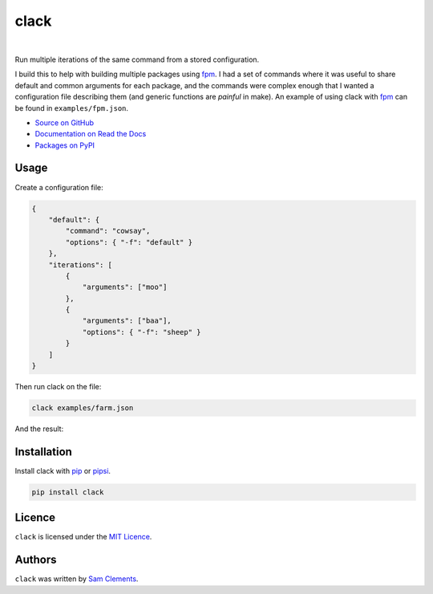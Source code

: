 =====
clack
=====

.. image:: http://img.shields.io/pypi/v/clack.svg?style=flat-square
    :target: https://pypi.python.org/pypi/clack
    :alt: clack on PyPI

.. image:: http://img.shields.io/pypi/l/clack.svg?style=flat-square
    :target: https://pypi.python.org/pypi/clack
    :alt: clack on PyPI

.. image:: https://readthedocs.org/projects/clack/badge/?version=latest&style=flat-square
    :target: http://clack.readthedocs.org/en/latest/
    :alt: Documentation for clack on Read The Docs

.. image:: http://img.shields.io/travis/borntyping/clack/master.svg?style=flat-square
    :target: https://travis-ci.org/borntyping/clack
    :alt: Travis-CI build status for clack

.. image:: https://img.shields.io/github/issues/borntyping/clack.svg?style=flat-square
    :target: https://github.com/borntyping/clack/issues
    :alt: GitHub issues for clack

|

Run multiple iterations of the same command from a stored configuration.

I build this to help with building multiple packages using fpm_. I had a set of commands where it was useful to share default and common arguments for each package, and the commands were complex enough that I wanted a configuration file describing them (and generic functions are *painful* in make). An example of using clack with fpm_ can be found in ``examples/fpm.json``.

* `Source on GitHub <https://github.com/borntyping/python-clack>`_
* `Documentation on Read the Docs <http://clack.readthedocs.org/en/latest/>`_
* `Packages on PyPI <https://pypi.python.org/pypi/clack>`_

Usage
-----

Create a configuration file:

.. code:: json

    {
        "default": {
            "command": "cowsay",
            "options": { "-f": "default" }
        },
        "iterations": [
            {
                "arguments": ["moo"]
            },
            {
                "arguments": ["baa"],
                "options": { "-f": "sheep" }
            }
        ]
    }

Then run clack on the file:

.. code:: bash

    clack examples/farm.json

And the result:

.. code::
     _____
    < moo >
     -----
            \   ^__^
             \  (oo)\_______
                (__)\       )\/\
                    ||----w |
                    ||     ||
     _____
    < baa >
     -----
      \
       \
           __
          UooU\.'@@@@@@`.
          \__/(@@@@@@@@@@)
               (@@@@@@@@)
               `YY~~~~YY'
                ||    ||


Installation
------------

Install clack with pip_ or pipsi_.

.. code:: bash

    pip install clack

Licence
-------

``clack`` is licensed under the `MIT Licence <http://opensource.org/licenses/MIT>`_.

Authors
-------

``clack`` was written by `Sam Clements <https://github.com/borntyping>`_.

.. _fpm: https://github.com/jordansissel/fpm
.. _pip: http://pip.readthedocs.org/en/stable/
.. _pipsi: https://github.com/mitsuhiko/pipsi
